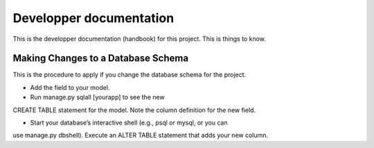 ================================================================================
Developper documentation
================================================================================

This is the developper documentation (handbook) for this project. This is things
to know.

Making Changes to a Database Schema
===================================

This is the procedure to apply if you change the database schema for the
project.

- Add the field to your model.

- Run manage.py sqlall [yourapp] to see the new
CREATE TABLE statement for the model. Note the column definition for the new
field.

- Start your database’s interactive shell (e.g., psql or mysql, or you can
use manage.py dbshell). Execute an ALTER TABLE statement that adds your new
column.
